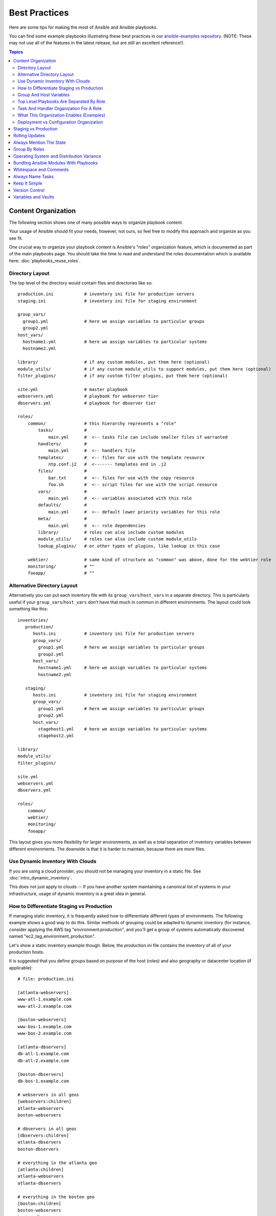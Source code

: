 .. _playbooks_best_practices:

Best Practices
==============

Here are some tips for making the most of Ansible and Ansible playbooks.

You can find some example playbooks illustrating these best practices in our `ansible-examples repository <https://github.com/ansible/ansible-examples>`_.  (NOTE: These may not use all of the features in the latest release, but are still an excellent reference!).

.. contents:: Topics

.. _content_organization:

Content Organization
++++++++++++++++++++

The following section shows one of many possible ways to organize playbook content.

Your usage of Ansible should fit your needs, however, not ours, so feel free to modify this approach and organize as you see fit.

One crucial way to organize your playbook content is Ansible's "roles" organization feature, which is documented as part
of the main playbooks page.  You should take the time to read and understand the roles documentation which is available here: :doc:`playbooks_reuse_roles`.

.. _directory_layout:

Directory Layout
````````````````

The top level of the directory would contain files and directories like so::

    production.ini            # inventory ini file for production servers
    staging.ini               # inventory ini file for staging environment

    group_vars/
      group1.yml              # here we assign variables to particular groups
      group2.yml
    host_vars/
      hostname1.yml           # here we assign variables to particular systems
      hostname2.yml

    library/                  # if any custom modules, put them here (optional)
    module_utils/             # if any custom module_utils to support modules, put them here (optional)
    filter_plugins/           # if any custom filter plugins, put them here (optional)

    site.yml                  # master playbook
    webservers.yml            # playbook for webserver tier
    dbservers.yml             # playbook for dbserver tier

    roles/
        common/               # this hierarchy represents a "role"
            tasks/            #
                main.yml      #  <-- tasks file can include smaller files if warranted
            handlers/         #
                main.yml      #  <-- handlers file
            templates/        #  <-- files for use with the template resource
                ntp.conf.j2   #  <------- templates end in .j2
            files/            #
                bar.txt       #  <-- files for use with the copy resource
                foo.sh        #  <-- script files for use with the script resource
            vars/             #
                main.yml      #  <-- variables associated with this role
            defaults/         #
                main.yml      #  <-- default lower priority variables for this role
            meta/             #
                main.yml      #  <-- role dependencies
            library/          # roles can also include custom modules
            module_utils/     # roles can also include custom module_utils
            lookup_plugins/   # or other types of plugins, like lookup in this case

        webtier/              # same kind of structure as "common" was above, done for the webtier role
        monitoring/           # ""
        fooapp/               # ""

.. note: If you find yourself having too many top level playbooks (for instance you have a playbook you wrote for a specific hotfix, etc), it may make sense to have a playbooks/ directory instead.  This can be a good idea as you get larger.  If you do this, configure your roles_path in ansible.cfg to find your roles location.

.. _alternative_directory_layout:

Alternative Directory Layout
````````````````````````````

Alternatively you can put each inventory file with its ``group_vars``/``host_vars`` in a separate directory. This is particularly useful if your ``group_vars``/``host_vars`` don't have that much in common in different environments. The layout could look something like this::

    inventories/
       production/
          hosts.ini           # inventory ini file for production servers
          group_vars/
            group1.yml        # here we assign variables to particular groups
            group2.yml
          host_vars/
            hostname1.yml     # here we assign variables to particular systems
            hostname2.yml

       staging/
          hosts.ini           # inventory ini file for staging environment
          group_vars/
            group1.yml        # here we assign variables to particular groups
            group2.yml
          host_vars/
            stagehost1.yml    # here we assign variables to particular systems
            stagehost2.yml

    library/
    module_utils/
    filter_plugins/

    site.yml
    webservers.yml
    dbservers.yml

    roles/
        common/
        webtier/
        monitoring/
        fooapp/

This layout gives you more flexibility for larger environments, as well as a total separation of inventory variables between different environments. The downside is that it is harder to maintain, because there are more files.

.. _use_dynamic_inventory_with_clouds:

Use Dynamic Inventory With Clouds
`````````````````````````````````

If you are using a cloud provider, you should not be managing your inventory in a static file.  See :doc:`intro_dynamic_inventory`.

This does not just apply to clouds -- If you have another system maintaining a canonical list of systems
in your infrastructure, usage of dynamic inventory is a great idea in general.

.. _staging_vs_prod:

How to Differentiate Staging vs Production
``````````````````````````````````````````

If managing static inventory, it is frequently asked how to differentiate different types of environments. The following example
shows a good way to do this. Similar methods of grouping could be adapted to dynamic inventory (for instance, consider applying the AWS
tag "environment:production", and you'll get a group of systems automatically discovered named "ec2_tag_environment_production".

Let's show a static inventory example though.  Below, the *production.ini* file contains the inventory of all of your production hosts.

It is suggested that you define groups based on purpose of the host (roles) and also geography or datacenter location (if applicable)::

    # file: production.ini

    [atlanta-webservers]
    www-atl-1.example.com
    www-atl-2.example.com

    [boston-webservers]
    www-bos-1.example.com
    www-bos-2.example.com

    [atlanta-dbservers]
    db-atl-1.example.com
    db-atl-2.example.com

    [boston-dbservers]
    db-bos-1.example.com

    # webservers in all geos
    [webservers:children]
    atlanta-webservers
    boston-webservers

    # dbservers in all geos
    [dbservers:children]
    atlanta-dbservers
    boston-dbservers

    # everything in the atlanta geo
    [atlanta:children]
    atlanta-webservers
    atlanta-dbservers

    # everything in the boston geo
    [boston:children]
    boston-webservers
    boston-dbservers

.. _groups_and_hosts:

Group And Host Variables
````````````````````````

This section extends on the previous example.

Groups are nice for organization, but that's not all groups are good for.  You can also assign variables to them!  For instance, atlanta has its own NTP servers, so when setting up ntp.conf, we should use them.  Let's set those now::

    ---
    # file: group_vars/atlanta.yml
    ntp: ntp-atlanta.example.com
    backup: backup-atlanta.example.com

Variables aren't just for geographic information either!  Maybe the webservers have some configuration that doesn't make sense for the database servers::

    ---
    # file: group_vars/webservers.yml
    apacheMaxRequestsPerChild: 3000
    apacheMaxClients: 900

If we had any default values, or values that were universally true, we would put them in a file called group_vars/all.yml::

    ---
    # file: group_vars/all.yml
    ntp: ntp-boston.example.com
    backup: backup-boston.example.com

We can define specific hardware variance in systems in a host_vars file, but avoid doing this unless you need to::

    ---
    # file: host_vars/db-bos-1.example.com.yml
    foo_agent_port: 86
    bar_agent_port: 99

Again, if we are using dynamic inventory sources, many dynamic groups are automatically created.  So a tag like "class:webserver" would load in
variables from the file "group_vars/ec2_tag_class_webserver" automatically.

.. _split_by_role:

Top Level Playbooks Are Separated By Role
`````````````````````````````````````````

In site.yml, we import a playbook that defines our entire infrastructure.  This is a very short example, because it's just importing
some other playbooks::

    ---
    # file: site.yml
    - import_playbook: webservers.yml
    - import_playbook: dbservers.yml

In a file like webservers.yml (also at the top level), we map the configuration of the webservers group to the roles performed by the webservers group::

    ---
    # file: webservers.yml
    - hosts: webservers
      roles:
        - common
        - webtier

The idea here is that we can choose to configure our whole infrastructure by "running" site.yml or we could just choose to run a subset by running
webservers.yml.  This is analogous to the "--limit" parameter to ansible but a little more explicit::

   ansible-playbook site.yml --limit webservers
   ansible-playbook webservers.yml

.. _role_organization:

Task And Handler Organization For A Role
````````````````````````````````````````

Below is an example tasks file that explains how a role works.  Our common role here just sets up NTP, but it could do more if we wanted::

    ---
    # file: roles/common/tasks/main.yml

    - name: be sure ntp is installed
      yum:
        name: ntp
        state: present
      tags: ntp

    - name: be sure ntp is configured
      template:
        src: ntp.conf.j2
        dest: /etc/ntp.conf
      notify:
        - restart ntpd
      tags: ntp

    - name: be sure ntpd is running and enabled
      service:
        name: ntpd
        state: started
        enabled: yes
      tags: ntp

Here is an example handlers file.  As a review, handlers are only fired when certain tasks report changes, and are run at the end
of each play::

    ---
    # file: roles/common/handlers/main.yml
    - name: restart ntpd
      service:
        name: ntpd
        state: restarted

See :doc:`playbooks_reuse_roles` for more information.


.. _organization_examples:

What This Organization Enables (Examples)
`````````````````````````````````````````

Above we've shared our basic organizational structure.

Now what sort of use cases does this layout enable? Lots! If I want to reconfigure my whole infrastructure, it's just::

    ansible-playbook -i production.ini site.yml

To reconfigure NTP on everything::

    ansible-playbook -i production.ini site.yml --tags ntp

To reconfigure just my webservers::

    ansible-playbook -i production.ini webservers.yml

For just my webservers in Boston::

    ansible-playbook -i production.ini webservers.yml --limit boston

For just the first 10, and then the next 10::

    ansible-playbook -i production.ini webservers.yml --limit boston[0:9]
    ansible-playbook -i production.ini webservers.yml --limit boston[10:19]

And of course just basic ad-hoc stuff is also possible::

    ansible boston -i production.ini -m ping
    ansible boston -i production.ini -m command -a '/sbin/reboot'

And there are some useful commands to know::

    # confirm what task names would be run if I ran this command and said "just ntp tasks"
    ansible-playbook -i production.ini webservers.yml --tags ntp --list-tasks

    # confirm what hostnames might be communicated with if I said "limit to boston"
    ansible-playbook -i production.ini webservers.yml --limit boston --list-hosts

.. _dep_vs_config:

Deployment vs Configuration Organization
````````````````````````````````````````

The above setup models a typical configuration topology.  When doing multi-tier deployments, there are going
to be some additional playbooks that hop between tiers to roll out an application.  In this case, 'site.yml'
may be augmented by playbooks like 'deploy_exampledotcom.yml' but the general concepts can still apply.

Consider "playbooks" as a sports metaphor -- you don't have to just have one set of plays to use against your infrastructure
all the time -- you can have situational plays that you use at different times and for different purposes.

Ansible allows you to deploy and configure using the same tool, so you would likely reuse groups and just
keep the OS configuration in separate playbooks from the app deployment.

.. _staging_vs_production:

Staging vs Production
+++++++++++++++++++++

As also mentioned above, a good way to keep your staging (or testing) and production environments separate is to use a separate inventory file for staging and production.   This way you pick with -i what you are targeting.  Keeping them all in one file can lead to surprises!

Testing things in a staging environment before trying in production is always a great idea.  Your environments need not be the same
size and you can use group variables to control the differences between those environments.

.. _rolling_update:

Rolling Updates
+++++++++++++++

Understand the 'serial' keyword.  If updating a webserver farm you really want to use it to control how many machines you are
updating at once in the batch.

See :doc:`playbooks_delegation`.

.. _mention_the_state:

Always Mention The State
++++++++++++++++++++++++

The 'state' parameter is optional to a lot of modules.  Whether 'state=present' or 'state=absent', it's always best to leave that
parameter in your playbooks to make it clear, especially as some modules support additional states.

.. _group_by_roles:

Group By Roles
++++++++++++++

We're somewhat repeating ourselves with this tip, but it's worth repeating. A system can be in multiple groups.  See :doc:`intro_inventory` and :doc:`intro_patterns`.   Having groups named after things like
*webservers* and *dbservers* is repeated in the examples because it's a very powerful concept.

This allows playbooks to target machines based on role, as well as to assign role specific variables
using the group variable system.

See :doc:`playbooks_reuse_roles`.

.. _os_variance:

Operating System and Distribution Variance
++++++++++++++++++++++++++++++++++++++++++

When dealing with a parameter that is different between two different operating systems, a great way to handle this is
by using the group_by module.

This makes a dynamic group of hosts matching certain criteria, even if that group is not defined in the inventory file::

   ---

    - name: talk to all hosts just so we can learn about them
      hosts: all
      tasks:
        - name: Classify hosts depending on their OS distribution
          group_by:
            key: os_{{ ansible_facts['distribution'] }}

    # now just on the CentOS hosts...

    - hosts: os_CentOS
      gather_facts: False
      tasks:
        - # tasks that only happen on CentOS go here

This will throw all systems into a dynamic group based on the operating system name.

If group-specific settings are needed, this can also be done. For example::

    ---
    # file: group_vars/all.yml
    asdf: 10

    ---
    # file: group_vars/os_CentOS
    asdf: 42

In the above example, CentOS machines get the value of '42' for asdf, but other machines get '10'.
This can be used not only to set variables, but also to apply certain roles to only certain systems.

Alternatively, if only variables are needed::

    - hosts: all
      tasks:
        - name: Set OS distribution dependant variables
          include_vars: "os_{{ ansible_facts['distribution'] }}.yml"
        - debug:
            var: asdf

This will pull in variables based on the OS name.

.. _ship_modules_with_playbooks:

Bundling Ansible Modules With Playbooks
+++++++++++++++++++++++++++++++++++++++

If a playbook has a :file:`./library` directory relative to its YAML file, this directory can be used to add ansible modules that will
automatically be in the ansible module path.  This is a great way to keep modules that go with a playbook together.  This is shown
in the directory structure example at the start of this section.

.. _whitespace:

Whitespace and Comments
+++++++++++++++++++++++

Generous use of whitespace to break things up, and use of comments (which start with '#'), is encouraged.

.. _name_tasks:

Always Name Tasks
+++++++++++++++++

It is possible to leave off the 'name' for a given task, though it is recommended to provide a description
about why something is being done instead.  This name is shown when the playbook is run.

.. _keep_it_simple:

Keep It Simple
++++++++++++++

When you can do something simply, do something simply.  Do not reach
to use every feature of Ansible together, all at once.  Use what works
for you.  For example, you will probably not need ``vars``,
``vars_files``, ``vars_prompt`` and ``--extra-vars`` all at once,
while also using an external inventory file.

If something feels complicated, it probably is, and may be a good opportunity to simplify things.

.. _version_control:

Version Control
+++++++++++++++

Use version control.  Keep your playbooks and inventory file in git
(or another version control system), and commit when you make changes
to them.  This way you have an audit trail describing when and why you
changed the rules that are automating your infrastructure.

.. _best_practices_for_variables_and_vaults:

Variables and Vaults
++++++++++++++++++++++++++++++++++++++++

For general maintenance, it is often easier to use ``grep``, or similar tools, to find variables in your Ansible setup. Since vaults obscure these variables, it is best to work with a layer of indirection. When running a playbook, Ansible finds the variables in the unencrypted file and all sensitive variables come from the encrypted file.

A best practice approach for this is to start with a ``group_vars/`` subdirectory named after the group. Inside of this subdirectory, create two files named ``vars`` and ``vault``. Inside of the ``vars`` file, define all of the variables needed, including any sensitive ones. Next, copy all of the sensitive variables over to the ``vault`` file and prefix these variables with ``vault_``. You should adjust the variables in the ``vars`` file to point to the matching ``vault_`` variables using jinja2 syntax, and ensure that the ``vault`` file is vault encrypted.

This best practice has no limit on the amount of variable and vault files or their names.


.. seealso::

   :ref:`yaml_syntax`
       Learn about YAML syntax
   :ref:`working_with_playbooks`
       Review the basic playbook features
   :ref:`all_modules`
       Learn about available modules
   :ref:`developing_modules`
       Learn how to extend Ansible by writing your own modules
   :ref:`intro_patterns`
       Learn about how to select hosts
   `GitHub examples directory <https://github.com/ansible/ansible-examples>`_
       Complete playbook files from the github project source
   `Mailing List <https://groups.google.com/group/ansible-project>`_
       Questions? Help? Ideas?  Stop by the list on Google Groups
